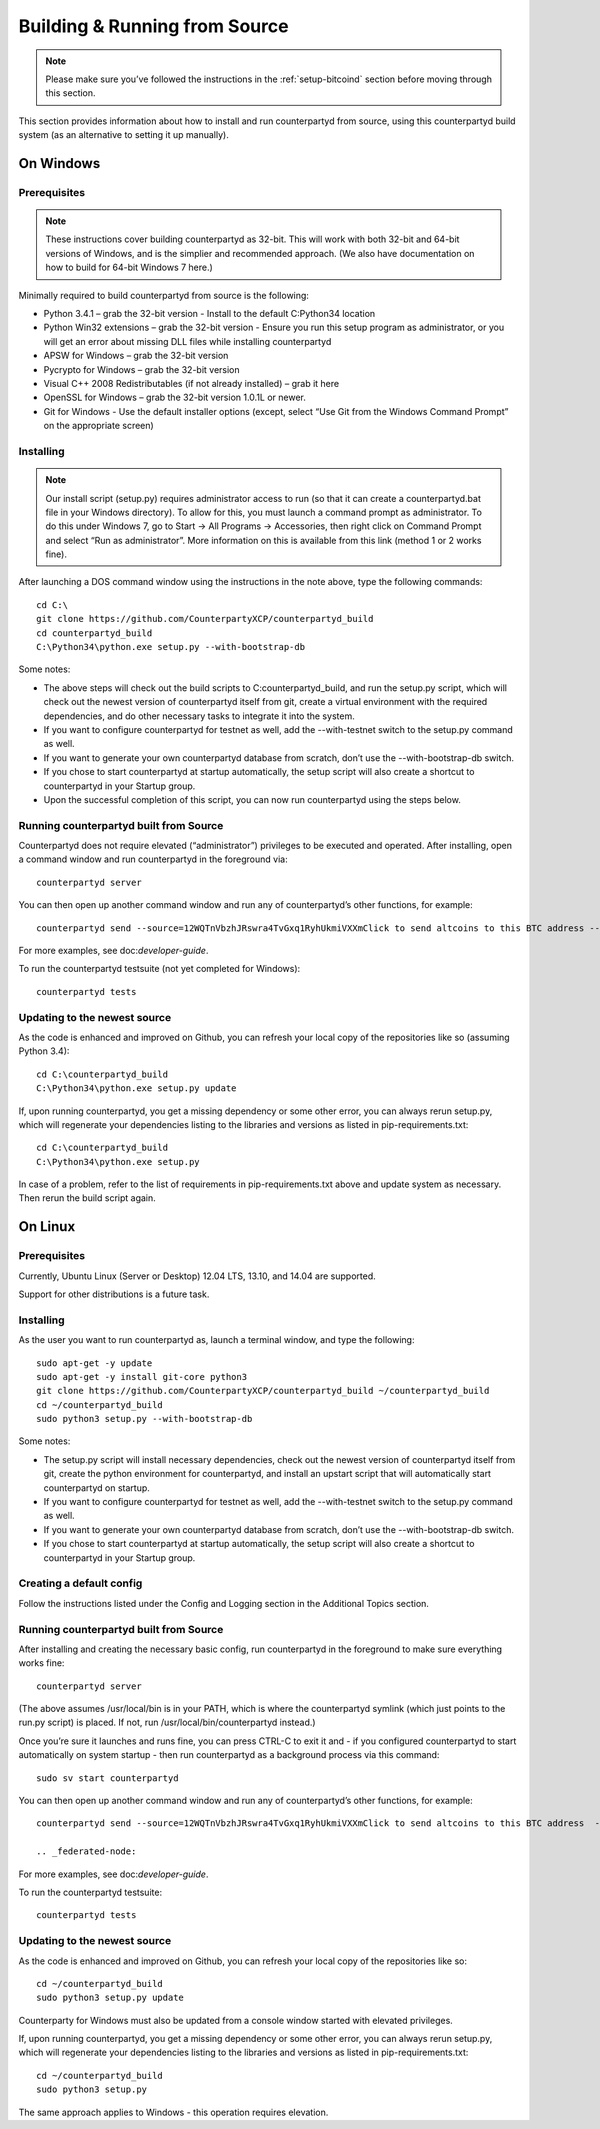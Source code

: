 Building & Running from Source
===============================

.. note::

  Please make sure you’ve followed the instructions in the :ref:`setup-bitcoind` section before moving through this section.

This section provides information about how to install and run counterpartyd from source, using this counterpartyd build system (as an alternative to setting it up manually).

On Windows
------------

Prerequisites
~~~~~~~~~~~~~~~~~~~~~~~~~~~~~~~~~~~~~~

.. note::

  These instructions cover building counterpartyd as 32-bit. This will work with both 32-bit and 64-bit versions of Windows, and is the simplier and recommended approach. (We also have documentation on how to build for 64-bit Windows 7 here.)

Minimally required to build counterpartyd from source is the following:

- Python 3.4.1 – grab the 32-bit version - Install to the default C:\Python34 location
- Python Win32 extensions – grab the 32-bit version - Ensure you run this setup program as administrator, or you will get an error about missing DLL files while installing counterpartyd
- APSW for Windows – grab the 32-bit version
- Pycrypto for Windows – grab the 32-bit version
- Visual C++ 2008 Redistributables (if not already installed) – grab it here
- OpenSSL for Windows – grab the 32-bit version 1.0.1L or newer.
- Git for Windows - Use the default installer options (except, select “Use Git from the Windows Command Prompt” on the appropriate screen)

Installing
~~~~~~~~~~~~~~~~~~~~~~~~~~~~~~~~~~~~~~

.. note::

  Our install script (setup.py) requires administrator access to run (so that it can create a counterpartyd.bat file in your Windows directory). To allow for this, you must launch a command prompt as administrator. To do this under Windows 7, go to Start -> All Programs -> Accessories, then right click on Command Prompt and select “Run as administrator”. More information on this is available from this link (method 1 or 2 works fine).

After launching a DOS command window using the instructions in the note above, type the following commands:

::

  cd C:\
  git clone https://github.com/CounterpartyXCP/counterpartyd_build
  cd counterpartyd_build
  C:\Python34\python.exe setup.py --with-bootstrap-db
  
Some notes:

- The above steps will check out the build scripts to C:\counterpartyd_build, and run the setup.py script, which will check out the newest version of counterpartyd itself from git, create a virtual environment with the required dependencies, and do other necessary tasks to integrate it into the system.
- If you want to configure counterpartyd for testnet as well, add the --with-testnet switch to the setup.py command as well.
- If you want to generate your own counterpartyd database from scratch, don’t use the --with-bootstrap-db switch.
- If you chose to start counterpartyd at startup automatically, the setup script will also create a shortcut to counterpartyd in your Startup group.
- Upon the successful completion of this script, you can now run counterpartyd using the steps below.

Running counterpartyd built from Source
~~~~~~~~~~~~~~~~~~~~~~~~~~~~~~~~~~~~~~~~~~~~~~~~~~~~~~~~~~~~~~~~~~~~~~~~~~~~

Counterpartyd does not require elevated (“administrator”) privileges to be executed and operated. After installing, open a command window and run counterpartyd in the foreground via:

::

  counterpartyd server

You can then open up another command window and run any of counterpartyd’s other functions, for example:

::

  counterpartyd send --source=12WQTnVbzhJRswra4TvGxq1RyhUkmiVXXmClick to send altcoins to this BTC address --destination=1QGZ4sCpvCgRizL5v4NniaKdZKzxBtVN3qClick to send altcoins to this BTC address  --asset=XCP --quantity=5

For more examples, see doc:`developer-guide`.

To run the counterpartyd testsuite (not yet completed for Windows):

::

  counterpartyd tests

Updating to the newest source
~~~~~~~~~~~~~~~~~~~~~~~~~~~~~~~~~~~~~~

As the code is enhanced and improved on Github, you can refresh your local copy of the repositories like so (assuming Python 3.4):

::

  cd C:\counterpartyd_build
  C:\Python34\python.exe setup.py update

If, upon running counterpartyd, you get a missing dependency or some other error, you can always rerun setup.py, which will regenerate your dependencies listing to the libraries and versions as listed in pip-requirements.txt:

::

  cd C:\counterpartyd_build
  C:\Python34\python.exe setup.py

In case of a problem, refer to the list of requirements in pip-requirements.txt above and update system as necessary. Then rerun the build script again.

On Linux
-------------

Prerequisites
~~~~~~~~~~~~~~~~~~~~~~~~~~~~~~~~~~~~~~

Currently, Ubuntu Linux (Server or Desktop) 12.04 LTS, 13.10, and 14.04 are supported.

Support for other distributions is a future task.

Installing
~~~~~~~~~~~~~~~~~~~~~~~~~~~~~~~~~~~~~~

As the user you want to run counterpartyd as, launch a terminal window, and type the following:

::

  sudo apt-get -y update
  sudo apt-get -y install git-core python3
  git clone https://github.com/CounterpartyXCP/counterpartyd_build ~/counterpartyd_build
  cd ~/counterpartyd_build
  sudo python3 setup.py --with-bootstrap-db

Some notes:

- The setup.py script will install necessary dependencies, check out the newest version of counterpartyd itself from git, create the python environment for counterpartyd, and install an upstart script that will automatically start counterpartyd on startup.
- If you want to configure counterpartyd for testnet as well, add the --with-testnet switch to the setup.py command as well.
- If you want to generate your own counterpartyd database from scratch, don’t use the --with-bootstrap-db switch.
- If you chose to start counterpartyd at startup automatically, the setup script will also create a shortcut to counterpartyd in your Startup group.

Creating a default config
~~~~~~~~~~~~~~~~~~~~~~~~~~~~~~~~~~~~~~

Follow the instructions listed under the Config and Logging section in the Additional Topics section.

Running counterpartyd built from Source
~~~~~~~~~~~~~~~~~~~~~~~~~~~~~~~~~~~~~~~~~~~~~~~~~~~~~~~~~~~~~~~~~~~~~~~~~~~~

After installing and creating the necessary basic config, run counterpartyd in the foreground to make sure everything works fine:

::

  counterpartyd server

(The above assumes /usr/local/bin is in your PATH, which is where the counterpartyd symlink (which just points to the run.py script) is placed. If not, run /usr/local/bin/counterpartyd instead.)

Once you’re sure it launches and runs fine, you can press CTRL-C to exit it and - if you configured counterpartyd to start automatically on system startup - then run counterpartyd as a background process via this command:

::
  
  sudo sv start counterpartyd

You can then open up another command window and run any of counterpartyd’s other functions, for example:

::

  counterpartyd send --source=12WQTnVbzhJRswra4TvGxq1RyhUkmiVXXmClick to send altcoins to this BTC address  --destination=1QGZ4sCpvCgRizL5v4NniaKdZKzxBtVN3qClick to send altcoins to this BTC address  --asset=XCP --quantity=5
  
  .. _federated-node:

For more examples, see doc:`developer-guide`.

To run the counterpartyd testsuite:

::

  counterpartyd tests

Updating to the newest source
~~~~~~~~~~~~~~~~~~~~~~~~~~~~~~~~~~~~~~

As the code is enhanced and improved on Github, you can refresh your local copy of the repositories like so:

::

  cd ~/counterpartyd_build
  sudo python3 setup.py update

Counterparty for Windows must also be updated from a console window started with elevated privileges.

If, upon running counterpartyd, you get a missing dependency or some other error, you can always rerun setup.py, which will regenerate your dependencies listing to the libraries and versions as listed in pip-requirements.txt:

::

  cd ~/counterpartyd_build
  sudo python3 setup.py

The same approach applies to Windows - this operation requires elevation.
